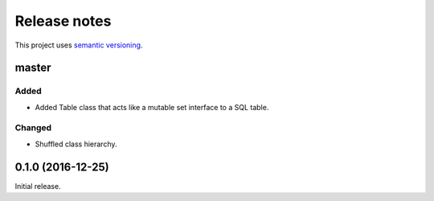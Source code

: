 Release notes
=============

This project uses `semantic versioning <http://semver.org/>`_.

master
------

Added
^^^^^

- Added Table class that acts like a mutable set interface to a SQL
  table.

Changed
^^^^^^^

- Shuffled class hierarchy.

0.1.0 (2016-12-25)
------------------

Initial release.
